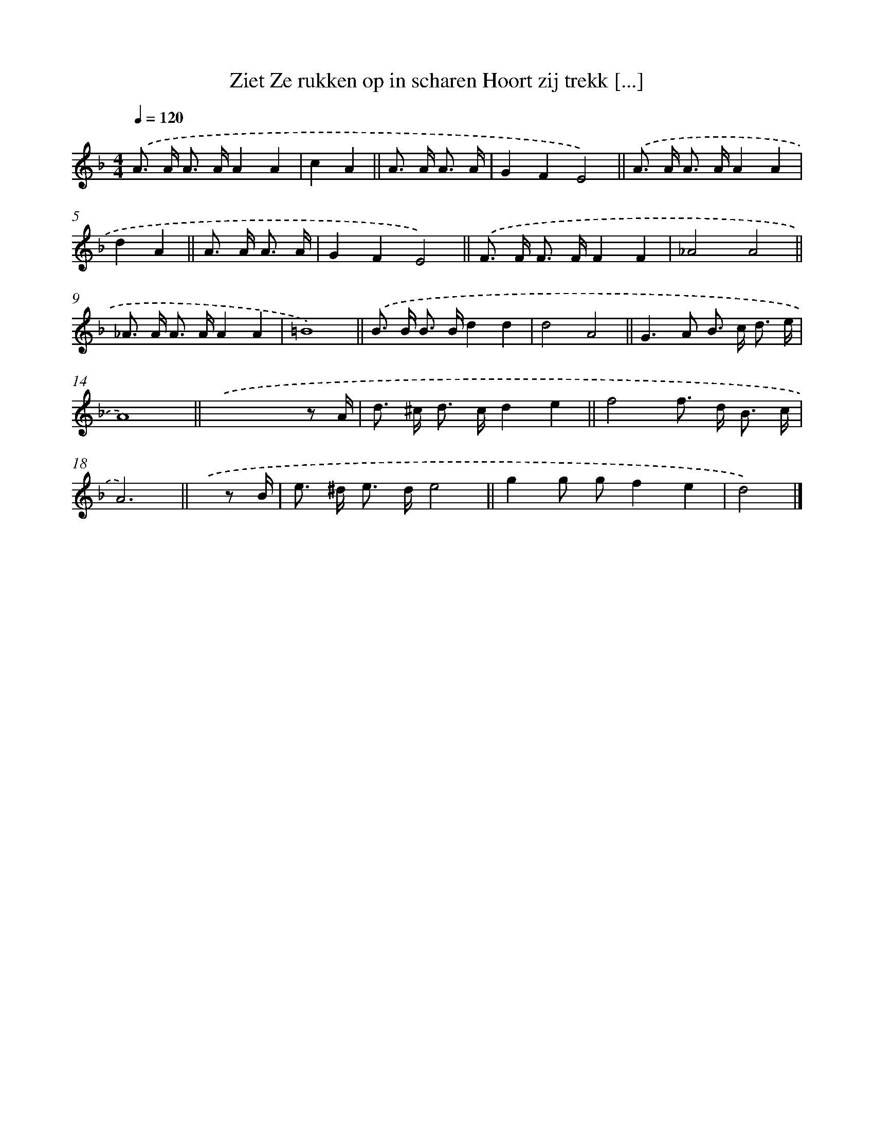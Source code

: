 X: 6362
T: Ziet Ze rukken op in scharen Hoort zij trekk [...]
%%abc-version 2.0
%%abcx-abcm2ps-target-version 5.9.1 (29 Sep 2008)
%%abc-creator hum2abc beta
%%abcx-conversion-date 2018/11/01 14:36:27
%%humdrum-veritas 1484148356
%%humdrum-veritas-data 2108847568
%%continueall 1
%%barnumbers 0
L: 1/8
M: 4/4
Q: 1/4=120
K: F clef=treble
.('A> A A> AA2A2 |
c2A2 ||
A> A A3/ A/ [I:setbarnb 3]|
G2F2E4) ||
.('A> A A> AA2A2 [I:setbarnb 5]|
d2A2 ||
A> A A3/ A/ [I:setbarnb 6]|
G2F2E4) ||
.('F> F F> FF2F2 [I:setbarnb 8]|
_A4A4 ||
_A> A A> AA2A2 [I:setbarnb 10]|
=B8) ||
.('B> B B> Bd2d2 [I:setbarnb 12]|
d4A4 ||
G2>A2 B> c d3/ e/ [I:setbarnb 14]|
A8) ||
.('x6x/ z A/ [I:setbarnb 16]|
d> ^c d> cd2e2 ||
f4f> d B3/ c/ [I:setbarnb 18]|
A6) ||
.('x/ z B/ [I:setbarnb 19]|
e> ^d e> de4 ||
g2g gf2e2 [I:setbarnb 21]|
d4) |]
